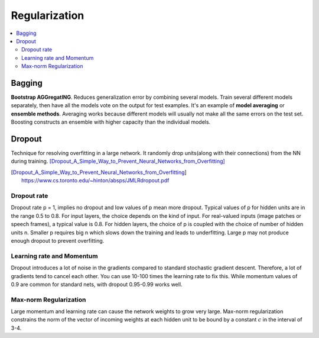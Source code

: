 ==============
Regularization
==============

.. contents::
    :local:
    :depth: 2

Bagging
=======

.. role:: red

**Bootstrap AGGregatING**. Reduces generalization error by combining several models. Train several different models separately, then have all the models vote on the output for test examples. It's an example of **model averaging** or **ensemble methods**. Averaging works because different models will usually not make all the same errors on the test set. :red:`Boosting constructs an ensemble with higher capacity than the individual models.`

Dropout
=======
Technique for resolving overfitting in a large network. It randomly drop units(along with their connections) from the NN during training. [Dropout_A_Simple_Way_to_Prevent_Neural_Networks_from_Overfitting]_

.. [Dropout_A_Simple_Way_to_Prevent_Neural_Networks_from_Overfitting] https://www.cs.toronto.edu/~hinton/absps/JMLRdropout.pdf


Dropout rate
############
Dropout rate p = 1, implies no dropout and low values of p mean more dropout. Typical values of p for hidden units are in the range 0.5 to 0.8. For input layers, the choice depends on the kind of input. For real-valued inputs (image patches or speech frames), a typical value is 0.8. For hidden layers, the choice of p is coupled with the choice of number of hidden units n. Smaller p requires big n which slows down the training and leads to underfitting. Large p may not produce enough dropout to prevent overfitting.

Learning rate and Momentum
##########################
Dropout introduces a lot of noise in the gradients compared to standard stochastic gradient descent. Therefore, a lot of gradients tend to cancel each other. You can use 10-100 times the learning rate to fix this. While momentum values of 0.9 are common for standard nets, with dropout 0.95-0.99 works well.

Max-norm Regularization
#######################
Large momentum and learning rate can cause the network weights to grow very large. Max-norm regularization constrains the norm of the vector of incoming weights at each hidden unit to be bound by a constant :math:`c` in the interval of 3-4.
